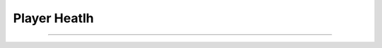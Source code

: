 **Player Heatlh**
^^^^^^^^^^^^^^^^^

-------------------------------------------------------------------------------------------------------------------

.. image:: img/1.PNG
  :width: 400
  :alt: VR Hud Component displayed in the VR Pawn Bleprint component list. 
